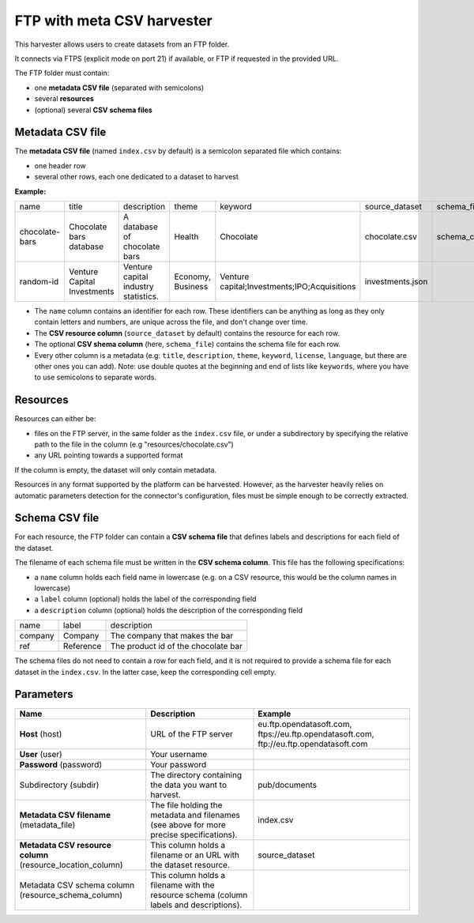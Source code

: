FTP with meta CSV harvester
===========================

This harvester allows users to create datasets from an FTP folder.

It connects via FTPS (explicit mode on port 21) if available, or FTP if requested in the provided URL.

The FTP folder must contain:

- one **metadata CSV file** (separated with semicolons)
- several **resources**
- (optional) several **CSV schema files**

.. ifconfig:: language == 'en'

    .. figure:: ../images/ftp_folder--en.png
        :alt: FTP folder layout
        :align: center

.. ifconfig:: language == 'fr'

    .. figure:: ../images/ftp_folder--en.png
        :alt: Organisation du dossier FTP
        :align: center

Metadata CSV file
-----------------

The **metadata CSV file** (named ``index.csv`` by default) is a semicolon separated file which contains:

- one header row
- several other rows, each one dedicated to a dataset to harvest

**Example:**

.. code-block:: text
  :linenos:

  name;title;description;theme;keyword;source_dataset;schema_file
  chocolate-bars;Chocolate bars database;"A database of chocolate bars";Health;Chocolate;chocolate.csv;schema_chocolate.csv
  random-id;Venture Capital Investments;Venture capital industry statistics.;Economy, Business;"Venture capital;Investments;IPO;Acquisitions";investments.json;

+----------------+-----------------------------+--------------------------------------+-------------------+----------------------------------------------+------------------+----------------------+
| name           | title                       | description                          | theme             | keyword                                      | source_dataset   | schema_file          |
+----------------+-----------------------------+--------------------------------------+-------------------+----------------------------------------------+------------------+----------------------+
| chocolate-bars | Chocolate bars database     | A database of chocolate bars         | Health            | Chocolate                                    | chocolate.csv    | schema_chocolate.csv |
+----------------+-----------------------------+--------------------------------------+-------------------+----------------------------------------------+------------------+----------------------+
| random-id      | Venture Capital Investments | Venture capital industry statistics. | Economy, Business | Venture capital;Investments;IPO;Acquisitions | investments.json |                      |
+----------------+-----------------------------+--------------------------------------+-------------------+----------------------------------------------+------------------+----------------------+

- The ``name`` column contains an identifier for each row. These identifiers can be anything as long as they only contain letters and numbers, are unique across the file, and don't change over time.
- The **CSV resource column** (``source_dataset`` by default) contains the resource for each row.
- The optional **CSV shema column** (here, ``schema_file``) contains the schema file for each row.
- Every other column is a metadata (e.g: ``title``, ``description``, ``theme``, ``keyword``, ``license``, ``language``, but there are other ones you can add). Note: use double quotes at the beginning and end of lists like ``keywords``, where you have to use semicolons to separate words.

Resources
---------

Resources can either be:

- files on the FTP server, in the same folder as the ``index.csv`` file, or under a subdirectory by specifying the relative path to the file in the column (e.g "resources/chocolate.csv")
- any URL pointing towards a supported format

If the column is empty, the dataset will only contain metadata.

Resources in any format supported by the platform can be harvested. However, as the harvester heavily relies on automatic parameters detection for the connector's configuration, files must be simple enough to be correctly extracted.

Schema CSV file
---------------

For each resource, the FTP folder can contain a **CSV schema file** that defines labels and descriptions for each field of the dataset.

The filename of each schema file must be written in the **CSV schema column**. This file has the following specifications:

- a ``name`` column holds each field name in lowercase (e.g. on a CSV resource, this would be the column names in lowercase)
- a ``label`` column (optional) holds the label of the corresponding field
- a ``description`` column (optional) holds the description of the corresponding field

.. code-block:: text
  :linenos:

  name;label;description
  company;Company;The company that makes the bar
  ref;Reference;The product id of the chocolate bar

+---------+-----------+-------------------------------------+
| name    | label     | description                         |
+---------+-----------+-------------------------------------+
| company | Company   | The company that makes the bar      |
+---------+-----------+-------------------------------------+
| ref     | Reference | The product id of the chocolate bar |
+---------+-----------+-------------------------------------+

The schema files do not need to contain a row for each field, and it is not required to provide a schema file for each dataset in the ``index.csv``. In the latter case, keep the corresponding cell empty.

Parameters
----------

.. list-table::
   :header-rows: 1

   * * Name
     * Description
     * Example
   * * **Host** (host)
     * URL of the FTP server
     * eu.ftp.opendatasoft.com, ftps://eu.ftp.opendatasoft.com, ftp://eu.ftp.opendatasoft.com
   * * **User** (user)
     * Your username
     *
   * * **Password** (password)
     * Your password
     *
   * * Subdirectory (subdir)
     * The directory containing the data you want to harvest.
     * pub/documents
   * * **Metadata CSV filename** (metadata_file)
     * The file holding the metadata and filenames (see above for more precise specifications).
     * index.csv
   * * **Metadata CSV resource column** (resource_location_column)
     * This column holds a filename or an URL with the dataset resource.
     * source_dataset
   * * Metadata CSV schema column (resource_schema_column)
     * This column holds a filename with the resource schema (column labels and descriptions).
     *

